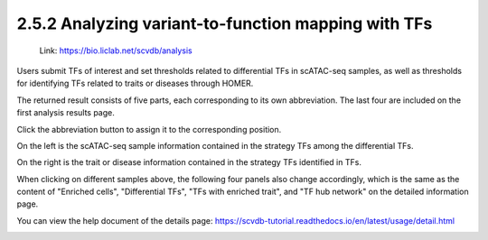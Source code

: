 2.5.2 Analyzing variant-to-function mapping with TFs
=======================================================

 | Link: https://bio.liclab.net/scvdb/analysis

Users submit TFs of interest and set thresholds related to differential TFs in scATAC-seq samples, as well as thresholds for identifying TFs related to traits or diseases through HOMER.

.. image:: ../../img/analysis/analysis_tf.png

The returned result consists of five parts, each corresponding to its own abbreviation. The last four are included on the first analysis results page.

Click the abbreviation button to assign it to the corresponding position.

On the left is the scATAC-seq sample information contained in the strategy TFs among the differential TFs.

On the right is the trait or disease information contained in the strategy TFs identified in TFs.

.. image:: ../../img/analysis/analysis_tf_result_sample_trait.png

When clicking on different samples above, the following four panels also change accordingly, which is the same as the content of "Enriched cells", "Differential TFs", "TFs with enriched trait", and "TF hub network" on the detailed information page.

You can view the help document of the details page: `https://scvdb-tutorial.readthedocs.io/en/latest/usage/detail.html <https://scvdb-tutorial.readthedocs.io/en/latest/usage/detail.html>`_

.. image:: ../../img/analysis/analysis_tf_result.png

